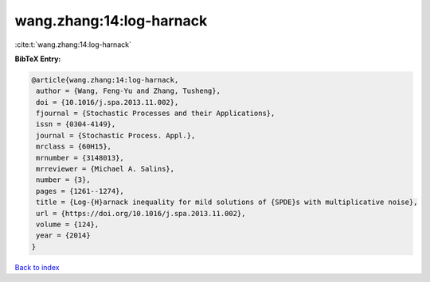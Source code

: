 wang.zhang:14:log-harnack
=========================

:cite:t:`wang.zhang:14:log-harnack`

**BibTeX Entry:**

.. code-block:: bibtex

   @article{wang.zhang:14:log-harnack,
    author = {Wang, Feng-Yu and Zhang, Tusheng},
    doi = {10.1016/j.spa.2013.11.002},
    fjournal = {Stochastic Processes and their Applications},
    issn = {0304-4149},
    journal = {Stochastic Process. Appl.},
    mrclass = {60H15},
    mrnumber = {3148013},
    mrreviewer = {Michael A. Salins},
    number = {3},
    pages = {1261--1274},
    title = {Log-{H}arnack inequality for mild solutions of {SPDE}s with multiplicative noise},
    url = {https://doi.org/10.1016/j.spa.2013.11.002},
    volume = {124},
    year = {2014}
   }

`Back to index <../By-Cite-Keys.rst>`_
